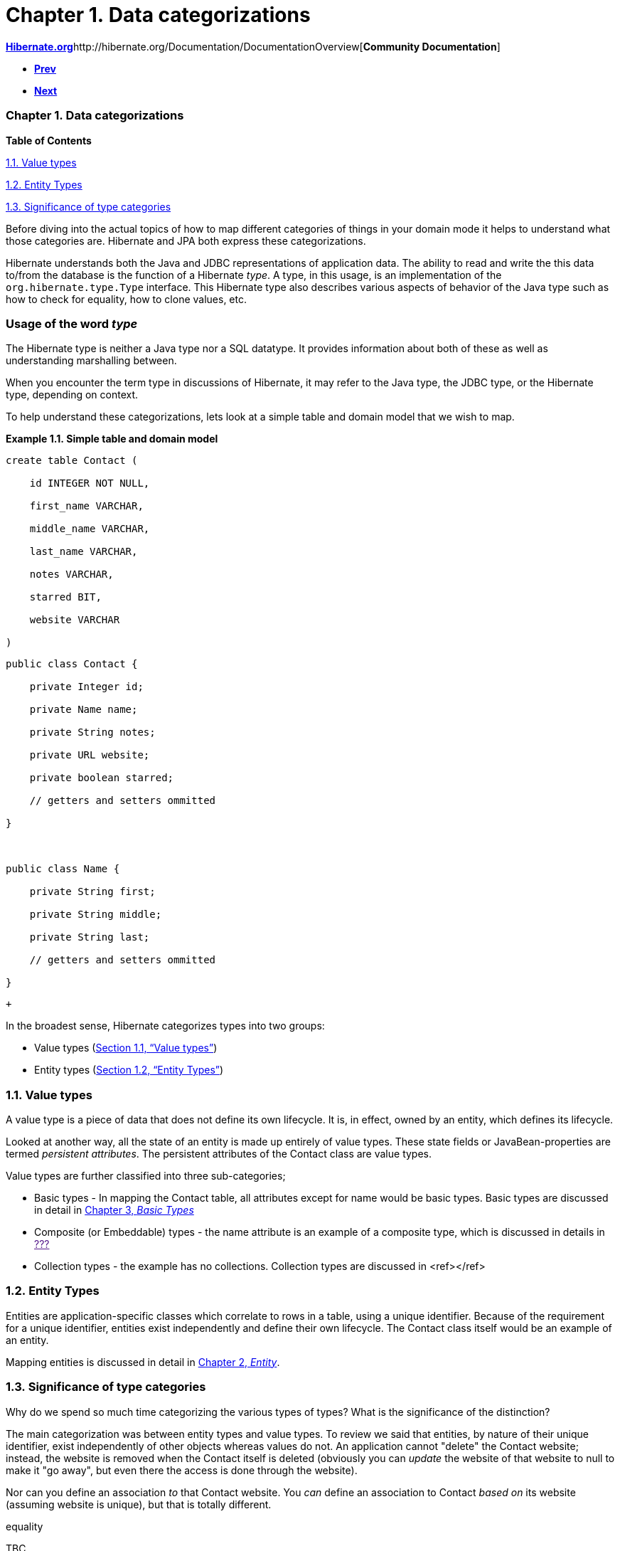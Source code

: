 Chapter 1. Data categorizations
===============================

http://www.hibernate.org[*Hibernate.org*]http://hibernate.org/Documentation/DocumentationOverview[*Community
Documentation*]

* link:pr01.html[*Prev*]
* link:ch02.html[*Next*]

Chapter 1. Data categorizations
~~~~~~~~~~~~~~~~~~~~~~~~~~~~~~~

*Table of Contents*

link:ch01.html#categorization-value[1.1. Value types]

link:ch01.html#categorization-entity[1.2. Entity Types]

link:ch01.html#categorization-significance[1.3. Significance of type
categories]

Before diving into the actual topics of how to map different categories
of things in your domain mode it helps to understand what those
categories are. Hibernate and JPA both express these categorizations.

Hibernate understands both the Java and JDBC representations of
application data. The ability to read and write the this data to/from
the database is the function of a Hibernate __type__. A type, in this
usage, is an implementation of the `org.hibernate.type.Type` interface.
This Hibernate type also describes various aspects of behavior of the
Java type such as how to check for equality, how to clone values, etc.

Usage of the word _type_
~~~~~~~~~~~~~~~~~~~~~~~~

The Hibernate type is neither a Java type nor a SQL datatype. It
provides information about both of these as well as understanding
marshalling between.

When you encounter the term type in discussions of Hibernate, it may
refer to the Java type, the JDBC type, or the Hibernate type, depending
on context.

To help understand these categorizations, lets look at a simple table
and domain model that we wish to map.

*Example 1.1. Simple table and domain model*

-------------------------
create table Contact (
    id INTEGER NOT NULL,
    first_name VARCHAR,
    middle_name VARCHAR,
    last_name VARCHAR,
    notes VARCHAR,
    starred BIT,
    website VARCHAR
)
-------------------------

------------------------------------
public class Contact {
    private Integer id;
    private Name name;
    private String notes;
    private URL website;
    private boolean starred;
    // getters and setters ommitted
}

public class Name {
    private String first;
    private String middle;
    private String last;
    // getters and setters ommitted
}
------------------------------------

 +

In the broadest sense, Hibernate categorizes types into two groups:

* Value types (link:ch01.html#categorization-value[Section 1.1, “Value
types”])
* Entity types (link:ch01.html#categorization-entity[Section 1.2,
“Entity Types”])

1.1. Value types
~~~~~~~~~~~~~~~~

A value type is a piece of data that does not define its own lifecycle.
It is, in effect, owned by an entity, which defines its lifecycle.

Looked at another way, all the state of an entity is made up entirely of
value types. These state fields or JavaBean-properties are termed
__persistent attributes__. The persistent attributes of the Contact
class are value types.

Value types are further classified into three sub-categories;

* Basic types - In mapping the Contact table, all attributes except for
name would be basic types. Basic types are discussed in detail in
link:ch03.html[Chapter 3, _Basic Types_]
* Composite (or Embeddable) types - the name attribute is an example of
a composite type, which is discussed in details in link:[???]
* Collection types - the example has no collections. Collection types
are discussed in <ref></ref>

1.2. Entity Types
~~~~~~~~~~~~~~~~~

Entities are application-specific classes which correlate to rows in a
table, using a unique identifier. Because of the requirement for a
unique identifier, entities exist independently and define their own
lifecycle. The Contact class itself would be an example of an entity.

Mapping entities is discussed in detail in link:ch02.html[Chapter 2,
_Entity_].

1.3. Significance of type categories
~~~~~~~~~~~~~~~~~~~~~~~~~~~~~~~~~~~~

Why do we spend so much time categorizing the various types of types?
What is the significance of the distinction?

The main categorization was between entity types and value types. To
review we said that entities, by nature of their unique identifier,
exist independently of other objects whereas values do not. An
application cannot "delete" the Contact website; instead, the website is
removed when the Contact itself is deleted (obviously you can _update_
the website of that website to null to make it "go away", but even there
the access is done through the website).

Nor can you define an association _to_ that Contact website. You _can_
define an association to Contact _based on_ its website (assuming
website is unique), but that is totally different.

equality

TBC...

'''''

link:legalnotice.html[]

* link:pr01.html[**Prev**Preface]
* link:#[*Up*]
* link:index.html[*Home*]
* link:ch02.html[**Next**Chapter 2. Entity]

